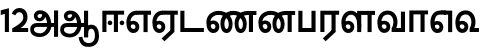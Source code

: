 SplineFontDB: 3.0
FontName: AyannaNarrowTamil-ExtraBold
FullName: AyannaNarrow
FamilyName: AyannaNarrow
Weight: ExtraBold
Copyright: Licensed under the SIL Open Font License 1.1 (see file OFL.txt)
Version: pre
ItalicAngle: 0
UnderlinePosition: -102
UnderlineWidth: 0
Ascent: 819
Descent: 205
InvalidEm: 0
sfntRevision: 0x00028000
LayerCount: 3
Layer: 0 0 "Back" 1
Layer: 1 0 "Fore" 0
Layer: 2 0 "Old_Fore" 0
XUID: [1021 59 -1845969167 10851406]
FSType: 0
OS2Version: 3
OS2_WeightWidthSlopeOnly: 0
OS2_UseTypoMetrics: 1
CreationTime: 1435046519
ModificationTime: 1437207451
PfmFamily: 17
TTFWeight: 400
TTFWidth: 5
LineGap: 0
VLineGap: 0
Panose: 2 0 6 0 0 0 0 0 0 0
OS2TypoAscent: 819
OS2TypoAOffset: 0
OS2TypoDescent: -205
OS2TypoDOffset: 0
OS2TypoLinegap: 0
OS2WinAscent: 535
OS2WinAOffset: 0
OS2WinDescent: 221
OS2WinDOffset: 0
HheadAscent: 541
HheadAOffset: 0
HheadDescent: -238
HheadDOffset: 0
OS2SubXSize: 861
OS2SubYSize: 799
OS2SubXOff: 0
OS2SubYOff: 246
OS2SupXSize: 861
OS2SupYSize: 799
OS2SupXOff: 0
OS2SupYOff: 615
OS2StrikeYSize: 61
OS2StrikeYPos: 307
OS2CapHeight: 0
OS2XHeight: 0
OS2Vendor: 'ACE '
OS2CodePages: 00000001.00000000
OS2UnicodeRanges: 80108003.00002042.00000000.00000000
MarkAttachClasses: 1
DEI: 91125
LangName: 1033 "" "" "Medium" "" "" "Version 2.5.0" "" "" "" "" "" "" "" "" "" "" "ayanna-tamil" "tamil"
Encoding: Custom
UnicodeInterp: none
NameList: AGL For New Fonts
DisplaySize: -128
AntiAlias: 1
FitToEm: 1
WinInfo: 0 8 2
BeginPrivate: 5
BlueShift 1 0
StdHW 4 [35]
StdVW 4 [36]
StemSnapH 13 [35 36 37 66]
StemSnapV 21 [8 10 35 36 37 38 66]
EndPrivate
Grid
-1024 550 m 0
 2048 550 l 1024
1399 888 m 1
 -158 -570 l 1025
  Named: "1"
1259 887 m 1
 -298 -571 l 1025
  Named: "1"
-1024 543 m 1
 2048 543 l 1025
  Named: "tamil_overshoot"
-1024 521.00390625 m 1
 2048 521.00390625 l 1025
-1024 261.33203125 m 1
 2048 261.33203125 l 1025
EndSplineSet
BeginChars: 19 19

StartChar: uni0B8E
Encoding: 3 2958 0
Width: 676
Flags: HMW
HStem: -17 36 1 21G 233 36 486 35
VStem: 24 37 273 37 522 36
LayerCount: 3
Back
Fore
SplineSet
35 240 m 256
 35 416.312292359 135 543.986710964 296 545 c 256
 300 442 l 256
 195 442 136 358.326530613 136 242 c 256
 136 148 155 80 215 80 c 256
 246 80 268 103 268 135 c 256
 268 172 242 198 207 198 c 256
 171 198 133 173 116 138 c 257
 73 216 l 257
 103 258 161 289 210 289 c 256
 301 289 367 225 367 136 c 256
 367 44 303 -23 215 -23 c 256
 99 -23 35 88 35 240 c 256
288 545 m 5
 666 545 l 5
 666 442 l 5
 579 442 l 5
 579 0 l 5
 474 0 l 5x3e
 474 442 l 5
 293 442 l 5
 288 545 l 5
EndSplineSet
Layer: 2
SplineSet
33 187 m 1
 64 238 118 269 174 269 c 0
 250 269 310 209 310 126 c 0
 310 43 258 -17 187 -17 c 0
 82 -17 24 92 24 242 c 0
 24 402.92578125 124.36328125 520.046875 289 521 c 1
 290 486 l 1
 146.15625 486 61 383.46484375 61 242 c 0
 61 113 104 19 186 19 c 0
 236 19 273 64 273 126 c 0
 273 188 229 233 172 233 c 0
 115 233 79 199 50 165 c 1
 33 187 l 1
522 1 m 1
 522 486 l 1
 290 486 l 1
 285 521 l 1
 658 521 l 1
 658 486 l 1
 558 486 l 1
 558 1 l 1
 522 1 l 1
EndSplineSet
EndChar

StartChar: uni0B8F
Encoding: 4 2959 1
Width: 684
Flags: HMW
HStem: -18 36 0 21G<474 579 474 474 579 579> 232 36 485 35
VStem: 24 37 273 37 522 36
LayerCount: 3
Back
Fore
SplineSet
35 240 m 260
 35 416.312292359 135 543.986710963 296 545 c 260
 300 442 l 260
 195 442 136 358.326530612 136 242 c 260
 136 148 155 80 215 80 c 260
 246 80 268 103 268 135 c 260
 268 172 242 198 207 198 c 260
 171 198 133 173 116 138 c 261
 73 216 l 261
 103 258 161 289 210 289 c 260
 301 289 367 225 367 136 c 260
 367 44 303 -23 215 -23 c 260
 99 -23 35 88 35 240 c 260
272 -163 m 5
 494 42 l 5
 599 0 l 5x7e
 344 -236 l 5
 272 -163 l 5
288 545 m 5
 686 545 l 5
 686 442 l 5
 599 442 l 5
 599 0 l 5
 494 0 l 5
 494 442 l 5
 293 442 l 5
 288 545 l 5
EndSplineSet
Layer: 2
SplineSet
558 0 m 1
 326 -221 l 1
 303 -197 l 1
 522 15 l 1
 558 0 l 1
EndSplineSet
Refer: 0 2958 N 1 0 0 1 -10 -1 2
EndChar

StartChar: uni0B88
Encoding: 2 2952 2
Width: 632
Flags: HMW
HStem: 0 21G<60 60 60 165 355 355 355 460> 244 67 485 35
VStem: 70 36 249 67 375 36 474 67
LayerCount: 3
Back
Fore
SplineSet
196 237 m 0
 196 269 223 297 256 297 c 0
 288 297 315 269 315 237 c 0
 315 205 288 177 256 177 c 0
 223 177 196 205 196 237 c 0
503 237 m 4
 503 269 530 297 562 297 c 0
 595 297 622 269 622 237 c 0
 622 205 595 177 562 177 c 0
 530 177 503 205 503 237 c 4
60 0 m 1
 60 544 l 1
 617 544 l 1
 617 444 l 1
 460 444 l 1
 460 0 l 1
 355 0 l 1
 355 444 l 1
 165 444 l 1
 165 0 l 1
 60 0 l 1
EndSplineSet
Layer: 2
SplineSet
282.5 243.69921875 m 0
 264.5 243.69921875 249.19921875 259 249.19921875 277 c 0
 249.19921875 295 264.5 310.30078125 282.5 310.30078125 c 0
 300.5 310.30078125 315.80078125 295 315.80078125 277 c 0
 315.80078125 259 300.5 243.69921875 282.5 243.69921875 c 0
507.5 243.69921875 m 0
 489.5 243.69921875 474.19921875 259 474.19921875 277 c 0
 474.19921875 295 489.5 310.30078125 507.5 310.30078125 c 0
 525.5 310.30078125 540.80078125 295 540.80078125 277 c 0
 540.80078125 259 525.5 243.69921875 507.5 243.69921875 c 0
70 0 m 1
 71 520 l 1
 572 520 l 1
 572 485 l 1
 411.93359375 485 l 1
 411 0 l 1
 375 0 l 1
 376 485 l 1
 107 485 l 1
 106 0 l 1
 70 0 l 1
EndSplineSet
EndChar

StartChar: uni0BB3
Encoding: 10 2995 3
Width: 917
Flags: HMW
HStem: -17 36 0 21G 233 36 485 35 499 36
VStem: 40 37 289 37 441 35 715 36
LayerCount: 3
Back
Fore
SplineSet
35 240 m 256
 35 418.046511628 130.022032728 546.61187897 283 548 c 256
 440.381889764 549.428082193 546.05511811 373.773972602 544 131 c 256
 440 199 l 256
 440 341.074866311 381.554794521 445 287 445 c 256
 190.323170732 445 136 360.071428571 136 242 c 256
 136 148 155 80 215 80 c 256
 246 80 268 103 268 135 c 256
 268 172 242 198 207 198 c 256
 171 198 133 173 116 138 c 257
 73 216 l 257
 103 258 161 289 210 289 c 256
 301 289 367 225 367 136 c 256
 367 44 303 -23 215 -23 c 256
 99 -23 35 88 35 240 c 256
439 1 m 1
 439 543 l 1
 897 543 l 1
 897 440 l 1
 810 440 l 1
 810 1 l 1
 705 1 l 1
 705 440 l 1
 544 440 l 1
 544 1 l 1
 439 1 l 1
EndSplineSet
Layer: 2
SplineSet
49 187 m 1
 80 238 134 269 190 269 c 0
 266 269 326 209 326 126 c 0
 326 43 274 -17 203 -17 c 0
 98 -17 40 92 40 242 c 0
 40 411 121 534 255 535 c 0
 394.62890625 536.04296875 478.0078125 417 476 251 c 1
 441 257 l 1
 441 397.515625 373.63671875 499 256 499 c 0
 144 499 77 391 77 242 c 0
 77 113 120 19 202 19 c 0
 252 19 289 64 289 126 c 0
 289 188 245 233 188 233 c 0
 131 233 95 199 66 165 c 1
 49 187 l 1
476 0 m 1
 440 0 l 1
 441 520 l 1
 872 520 l 1
 872 485 l 1
 751.93359375 485 l 1
 751 0 l 1
 715 0 l 1
 716 485 l 1
 477 485 l 1
 476 0 l 1
EndSplineSet
EndChar

StartChar: uni0BF3
Encoding: 14 3059 4
Width: 658
Flags: HMW
HStem: -17 36 0 35 233 36 499 36
VStem: 45 37 294 37 476 38
LayerCount: 3
Back
Fore
SplineSet
35 240 m 256
 35 419.780730897 135 549.966777409 296 551 c 260
 455 552.034246575 552 424.821917808 550 249 c 256
 550 202 540 143 520 103 c 257
 638 103 l 257
 638 0 l 257
 400 0 l 257
 400 93 l 257
 428 137 446 199 446 251 c 256
 446 364.77540107 395 448 300 448 c 260
 195 448 136 361.816326531 136 242 c 256
 136 148 155 80 215 80 c 256
 246 80 268 103 268 135 c 256
 268 172 242 198 207 198 c 256
 171 198 133 173 116 138 c 257
 73 216 l 257
 103 258 161 289 210 289 c 256
 301 289 367 225 367 136 c 256
 367 44 303 -23 215 -23 c 256x7e
 99 -23 35 88 35 240 c 256
EndSplineSet
Layer: 2
SplineSet
193 233 m 1
 136 233 100 199 71 165 c 1
 54 187 l 1
 85 238 139 269 195 269 c 0
 271 269 331 209 331 126 c 0
 331 43 279 -17 208 -17 c 0
 103 -17 45 92 45 242 c 0
 45 411 134 534 280 535 c 0
 427.6328125 535.953125 516.01171875 422.3984375 514.00390625 263.99609375 c 0
 514.00390625 212.046875 505.87109375 115.5703125 453.00390625 34.99609375 c 1
 659.00390625 34.99609375 l 1
 659.00390625 -0.00390625 l 1
 408.00390625 -0.00390625 l 1
 408.00390625 32.99609375 l 1
 463.00390625 102.93359375 476.00390625 200.41796875 476.00390625 263.99609375 c 0
 476.00390625 400.44921875 404.00390625 498.99609375 281.00390625 498.99609375 c 0
 156.00390625 498.99609375 82.00390625 390.99609375 82.00390625 241.99609375 c 0
 82.00390625 112.99609375 125.00390625 18.99609375 207.00390625 18.99609375 c 0
 257.00390625 18.99609375 294.00390625 63.99609375 294.00390625 125.99609375 c 0
 294.00390625 187.99609375 250.00390625 232.99609375 193.00390625 232.99609375 c 1
 193 233 l 1
EndSplineSet
EndChar

StartChar: uni0BAA
Encoding: 8 2986 5
Width: 561
Flags: HMW
HStem: 0 35
VStem: 70 36 455 36
LayerCount: 3
Back
Fore
SplineSet
60 0 m 5
 60 543 l 5
 165 543 l 5
 165 103 l 5
 396 103 l 5
 396 543 l 5
 501 543 l 5
 501 0 l 5
 60 0 l 5
EndSplineSet
Layer: 2
SplineSet
455 520 m 1
 491 520 l 1
 491 0 l 1
 70 0 l 1
 70 520 l 1
 106 520 l 1
 106 35 l 1
 455 35 l 1
 455 520 l 1
EndSplineSet
EndChar

StartChar: uni0BB0
Encoding: 9 2992 6
Width: 561
Flags: HMW
HStem: 0 21G<60 165 60 60 346 346 346 451 451 451> 485 35
VStem: 70 36 376 36
LayerCount: 3
Back
Fore
SplineSet
124 -163 m 1
 346 42 l 1
 451 0 l 1
 196 -236 l 1
 124 -163 l 1
60 0 m 1
 60 543 l 5
 541 543 l 5
 541 440 l 5
 451 440 l 5
 451 0 l 1
 346 0 l 1
 346 440 l 5
 165 440 l 5
 165 0 l 1
 60 0 l 1
EndSplineSet
Layer: 2
SplineSet
411 0 m 1
 179 -221 l 1
 156 -197 l 1
 375 15 l 1
 411 0 l 1
106 0 m 1
 70 0 l 1
 71 520 l 1
 512 520 l 1
 512 485 l 1
 411.93359375 485 l 1
 411 0 l 1
 375 0 l 1
 376 485 l 1
 107 485 l 1
 106 0 l 1
EndSplineSet
EndChar

StartChar: uni0B9F
Encoding: 5 2975 7
Width: 693
Flags: HMW
HStem: 0 35
VStem: 60 36
LayerCount: 3
Back
Fore
SplineSet
60 0 m 1
 60 544 l 5
 165 544 l 5
 165 103 l 1
 663 103 l 1
 663 0 l 1
 60 0 l 1
EndSplineSet
Layer: 2
SplineSet
663 35 m 1
 663 0 l 1
 60 0 l 1
 60 520 l 1
 96 520 l 1
 96 35 l 1
 663 35 l 1
EndSplineSet
EndChar

StartChar: uni0BB5
Encoding: 11 2997 8
Width: 803
Flags: HMW
LayerCount: 3
Back
SplineSet
70 216 m 5x7f
 110 132 l 5
 126 165 162 192 201 192 c 4
 237 192 265 169 265 130 c 4
 265 96 239 80 212 80 c 4
 152 80 133 148 133 242 c 4
 133 354 189 438 287 438 c 4
 388 438 443 351 443 251 c 4
 443 199 425 137 397 93 c 5
 397 0 l 5
 733 0 l 5
 733 521 l 5
 628 521 l 5
 628 103 l 5
 517 103 l 5
 537 143 547 202 547 249 c 4
 549 420 450 542 283 541 c 4
 127 540 32 410 32 240 c 4
 32 88 96 -23 212 -23 c 4
 309 -23 364 40 364 126 c 4
 364 235 291 289 207 289 c 4
 150 289 98 256 70 216 c 5x7f
EndSplineSet
Fore
SplineSet
35 240 m 256
 35 418.624584718 135 547.973421927 296 549 c 260
 455 550.02739726 552 423.657534247 550 249 c 256
 550 202 540 143 520 103 c 257
 638 103 l 257
 638 521 l 257
 743 521 l 257
 743 0 l 257
 400 0 l 257
 400 93 l 257
 428 137 446 199 446 251 c 256
 446 363.620320856 395 446 300 446 c 260
 195 446 136 360.653061224 136 242 c 256
 136 148 155 80 215 80 c 256
 246 80 268 103 268 135 c 256
 268 172 242 198 207 198 c 256
 171 198 133 173 116 138 c 257
 73 216 l 257
 103 258 161 289 210 289 c 256
 301 289 367 225 367 136 c 256
 367 44 303 -23 215 -23 c 256
 99 -23 35 88 35 240 c 256
EndSplineSet
Layer: 2
SplineSet
54 187 m 1
 85 238 139 269 195 269 c 0
 271 269 331 209 331 126 c 0
 331 43 279 -17 208 -17 c 0
 103 -17 45 92 45 242 c 0
 45 411 134 534 280 535 c 0
 427 536.0078125 515 417 513 251 c 0
 512.41015625 202.00390625 505 111 453 35 c 1
 671 35 l 1
 671 520 l 1
 707 520 l 1
 707 0 l 1
 408 0 l 1
 408 33 l 1
 463 99 476 191 476 251 c 0
 476 395 404 499 281 499 c 0
 156 499 82 391 82 242 c 0
 82 113 125 19 207 19 c 0
 257 19 294 64 294 126 c 0
 294 188 250 233 193 233 c 0
 136 233 100 199 71 165 c 1
 54 187 l 1
EndSplineSet
EndChar

StartChar: uni0BBE
Encoding: 12 3006 9
Width: 558
Flags: HMW
HStem: 0 21G<60 165 60 60 346 346 346 451> 485 35
VStem: 180 36 485 36
LayerCount: 3
Back
Fore
SplineSet
60 0 m 1
 60 550 l 5
 538 550 l 5
 538 450 l 5
 451 450 l 5
 451 0 l 1
 346 0 l 1
 346 450 l 5
 165 450 l 5
 165 0 l 1
 60 0 l 1
EndSplineSet
Layer: 2
SplineSet
216 0 m 1
 180 0 l 1
 181 520 l 1
 622 520 l 1
 622 485 l 1
 521.93359375 485 l 1
 521 0 l 1
 485 0 l 1
 486 485 l 1
 217 485 l 1
 216 0 l 1
EndSplineSet
EndChar

StartChar: uni0BED
Encoding: 13 3053 10
Width: 644
Flags: HMW
HStem: -17 36 1 21G 233 36
VStem: 29 37 278 37 527 36 553 10
LayerCount: 3
Back
Fore
SplineSet
293 550 m 1x3e
 594 550 l 5
 594 0 l 5
 489 0 l 5
 489 447 l 5
 398 447 l 1
 293 550 l 1x3e
35 242 m 0
 35 419.26618705 125 548.892086331 273 550 c 2
 437 550 l 1
 434 447 l 1
 274 447 l 2
 183 447 140 360.314285714 140 242 c 0
 140 149 158 82 215 82 c 0
 242 82 268 105 268 136 c 0
 268 168 242 192 209 192 c 0
 168 192 132 162 113 136 c 1
 69 197 l 1
 99 245 154 285 215 285 c 0
 300 285 367 218 367 126 c 0
 367 40 312 -23 215 -23 c 0
 99 -23 35 89 35 242 c 0
EndSplineSet
Layer: 2
SplineSet
294 521 m 1
 295 486 l 1
 151.15625 486 66 383.46484375 66 242 c 0
 66 113 109 19 191 19 c 0
 241 19 278 64 278 126 c 0
 278 188 234 233 177 233 c 0
 120 233 84 199 55 165 c 1
 38 187 l 1
 69 238 123 269 179 269 c 0
 255 269 315 209 315 126 c 0
 315 43 263 -17 192 -17 c 0
 87 -17 29 92 29 242 c 0
 29 402.92578125 129.36328125 520.046875 294 521 c 1
553 521 m 1
 290 521 l 1
 295 486 l 1
 553 486 l 1
 553 521 l 1
563 1 m 1
 527 1 l 1
 527 521 l 1
 563 521 l 1
 563 1 l 1
EndSplineSet
EndChar

StartChar: one
Encoding: 15 49 11
Width: 279
Flags: HW
HStem: 0 21G<124 229>
VStem: 124 105<0 377>
LayerCount: 3
Back
Fore
SplineSet
19.5 555 m 5
 229 609 l 1
 229 609 l 1
 229 0 l 1
 124 0 l 1
 124 464 l 1
 19 435 l 1
 19.5 555 l 5
EndSplineSet
Layer: 2
EndChar

StartChar: NameMe.12
Encoding: 16 50 12
Width: 459
VWidth: 0
Flags: HW
HStem: -17 36 0 35 233 36 499 36
VStem: 49 37 298 37 480 38
LayerCount: 3
Back
SplineSet
388 352 m 4
 376.922851562 213 236 108 101 35 c 5
 421 35 l 5
 421 0 l 5
 31 0 l 5
 31 33 l 5
 162 102 342 222 353 352 c 4
 364.008789062 482.104492188 304.9609375 561.46484375 215 562 c 4
 105.984375 562.6484375 69 477.0390625 55 437 c 5
 24 449 l 5
 46 526 119.888671875 597 214 597 c 4
 325 597 399.999023438 503.43359375 388 352 c 4
EndSplineSet
Fore
SplineSet
21 466 m 5
 42.8837890625 543 116.383789062 614 210 614 c 4
 343.974344338 614 440.525192472 514.617859253 419.791992188 336.005859375 c 0
 401.759765625 219.426757812 312 140 242 103 c 1
 439 103 l 1
 439 0 l 1
 31 0 l 1
 31 93 l 1
 200.763671875 186.9765625 305.438476562 264.999023438 313.956054688 359.1796875 c 0
 322.004913713 455.590620043 271.102144671 506.447163508 217 507 c 4
 145.459960938 507.6875 121.1875 451.9453125 112 426 c 5
 21 466 l 5
EndSplineSet
Layer: 2
EndChar

StartChar: NameMe.13
Encoding: 17 -1 13
Width: 533
VWidth: 0
Flags: HW
LayerCount: 3
Back
Fore
SplineSet
25 252.395507812 m 4
 25 395.890625 104.823242188 471.313476562 195.131835938 471.313476562 c 4
 228 471.313476562 251.494140625 461.571289062 274.865234375 445.2578125 c 5
 237 345 l 5
 211 360 169.704101562 369.712890625 147.466796875 320.267578125 c 4
 139.833984375 303.295898438 135 280.557617188 135 252.395507812 c 4
 135 168.212890625 190.606445312 115.115234375 244.145507812 115.115234375 c 4
 349.255859375 115.115234375 388.883789062 244.619140625 388.883789062 377.395507812 c 4
 388.883789062 510.4375 350.513671875 639.66796875 247.71484375 639.66796875 c 4
 180.079101562 639.66796875 147.517578125 588.380859375 137.842773438 550.754882812 c 4
 136.473632812 545.430664062 l 5
 30.373046875 583.720703125 l 5
 31.9365234375 588.359375 l 4
 57.4130859375 663.9140625 112.784179688 754.783203125 247.71484375 754.783203125 c 4
 482.872070312 754.783203125 503 488.815429688 503 377.395507812 c 4
 503 265.669921875 479.32421875 0 244.145507812 0 c 4
 92.2744140625 0 25 136.287109375 25 252.395507812 c 4
EndSplineSet
Layer: 2
EndChar

StartChar: uni0B85
Encoding: 0 2949 14
Width: 776
VWidth: 0
Flags: HW
HStem: -134 36<166.706 355.432> 160 35<141.354 678> 298 35<219.933 321.795> 492 37<228.107 385.381>
VStem: 155 37<359.354 458.575> 524 37<84.4743 308.835> 670 36<-129 160 195 521> 670 8<160 195>
LayerCount: 3
Back
Fore
SplineSet
640 -129 m 261
 640 550 l 261
 745 550 l 261
 745 -129 l 261xfe
 640 -129 l 261
30 67 m 260
 29.3825103778 167.459228656 90.4752090164 235 206 235 c 262
 658 235 l 261
 658 135 l 261xfd
 209 135 l 262
 157.654493979 135 128.340920417 104.14373846 127 70 c 260
 125.766939451 -17.9098964639 220.152283031 -39 283 -39 c 260
 376.968253968 -39 466.60122797 48.3194387784 468 176 c 4
 469.413605425 303.577027099 419.799882244 457.240353965 286 459 c 4
 251.259326589 459.48770232 217.594101206 438.716439371 218 408 c 4
 218.49 382.573160173 233.790230421 360.397277618 267 360 c 4
 333.608456705 358.860041554 348.990740741 450.49132948 344 515 c 261
 417 502 l 261
 432.374975902 391.344003056 399.277492973 276.339895716 267 275 c 4
 177.424177845 274.092647905 126.12936372 335.317033763 125 415 c 4
 123.8645323 495.113636364 197.65380375 555.628127786 276 556 c 4
 489.489497964 557.013333333 570.965148201 354.401806035 572 176 c 4
 573.067195779 -1.76223776224 440.657439447 -134 276 -134 c 260
 112.401086956 -134 30.4420465941 -48.6797437149 30 67 c 260
EndSplineSet
Layer: 2
EndChar

StartChar: uni0B86
Encoding: 1 2950 15
Width: 1044
VWidth: 0
Flags: HMW
HStem: -134 36<166.706 355.432> 160 35<141.354 678> 298 35<219.933 321.795> 492 37<228.107 385.381>
LayerCount: 3
Back
SplineSet
66 166 m 1053
672 -127 m 5,1,2
 669.898762056 37.6587293597 720.333786577 124 818 124 c 4,3,4
 936.338904003 124 974 5.81436642454 974 -110 c 4,5,6
 974 -256.871715638 904.932542883 -348.613153704 788 -361 c 4,7,8
 683.227361592 -370.4156985 559.644233306 -344.111268303 533 -130 c 5,9,-1
 568 -124 l 5,10,11
 587.268394349 -276.3 656.165624201 -337.126614506 785 -327 c 4,12,13
 892.044311767 -317.610601991 940 -218.253048336 940 -114 c 4,14,15
 940 -4 908.744680851 90 819 90 c 4,16,17
 714.988052569 90 706.049762019 -29.5947615518 705 -130 c 5,18,-1
 672 -127 l 5,1,2
706 -129 m 261,0,-1
 670 -129 l 261,1,-1
 670 521 l 261,2,-1
 706 521 l 261,3,-1
 706 -129 l 261,0,-1
524 176 m 4,4,5
 525.926231568 318.453500224 458.301712548 488.950718588 276 492 c 4,6,7
 227.976127932 492.803274409 180.956044098 458.580220097 182 408 c 4,8,9
 182.82 368.27056277 208.431924759 333.888631761 264 333 c 4,10,11
 336.663770951 331.837977842 353.444444445 425.242774567 348 491 c 261,12,-1
 380 485 l 261,13,14
 391.582481846 393.842857143 356.857497232 298.905023395 267 298 c 4,15,16
 190.041209717 297.224889321 145.897083579 345.391041922 145 408 c 4,17,18
 144.014925373 476.75 208.030746123 528.688737877 276 529 c 4,19,20
 481.555766621 529.941333333 560.038676027 341.726080949 561 176 c 4,21,22
 562.031141868 -1.76223776224 424.432525952 -134 275 -134 c 260,23,24
 112.066123188 -134 38.7097034903 -65.2188987962 30 27 c 260,25,26
 19.3825103778 139.418660639 102.328767123 215 206 215 c 262,27,-1
 678 215 l 261,28,-1
 678 180 l 261,29,-1
 209 180 l 262,30,31
 120.084611525 180 54.4377352222 108.227500455 67 27 c 260,32,33
 82.2429538611 -71.5608139609 191.800174061 -98 276 -98 c 260,34,35
 401.968253968 -98 521.799806012 13.2857448618 524 176 c 4,4,5
EndSplineSet
Fore
SplineSet
640 -129 m 257
 640 550 l 257
 745 550 l 257
 745 -129 l 257xfe
 640 -129 l 257
30 67 m 256
 29.3828125 167.458984375 90.4755859375 235 206 235 c 258
 658 235 l 257
 658 135 l 257xfd
 209 135 l 258
 157.654296875 135 128.340820312 104.143554688 127 70 c 256
 125.766601562 -17.91015625 220.15234375 -39 283 -39 c 256
 376.967773438 -39 466.6015625 48.3193359375 468 176 c 0
 469.4140625 303.577148438 419.799804688 457.240234375 286 459 c 0
 251.259765625 459.487304688 217.59375 438.716796875 218 408 c 0
 218.490234375 382.573242188 233.790039062 360.397460938 267 360 c 0
 333.608398438 358.860351562 348.991210938 450.491210938 344 515 c 257
 417 502 l 257
 432.375 391.34375 399.27734375 276.33984375 267 275 c 0
 177.423828125 274.092773438 126.12890625 335.317382812 125 415 c 0
 123.864257812 495.11328125 197.653320312 555.627929688 276 556 c 0
 489.489257812 557.013671875 570.96484375 354.401367188 572 176 c 0
 573.067382812 -1.7626953125 440.657226562 -134 276 -134 c 256
 112.401367188 -134 30.4423828125 -48.6796875 30 67 c 256
503 -130 m 1
 598 -115 l 1
 614.604561029 -237.290147783 674.026611934 -286.602339668 785 -278 c 0
 878.232142506 -270.24162418 920 -188.143363884 920 -102 c 0
 920 1.52941176471 900.719008264 90 826 90 c 0
 730.204882302 90 745.74588354 -29.5947615518 745 -130 c 1
 642 -128 l 1
 639.36625655 83.2355014096 702.582759888 194 825 194 c 0
 975.957960876 194 1024 46.5204914357 1024 -98 c 0
 1024 -260.085518852 936.435990411 -361.286782516 788 -375 c 0
 670.901168838 -384.986346894 532.778848989 -357.087708806 503 -130 c 1
EndSplineSet
Layer: 2
EndChar

StartChar: uni0BA9
Encoding: 7 2985 16
Width: 1006
Flags: HW
HStem: -17 36<143.421 245.433> 1 21G<533 569> 233 36<118.148 239.159> 486 35<209.872 533 569 669>
VStem: 35 37<115.107 346.148> 284 37<58.919 187.892> 533 36<1 486>
LayerCount: 3
Back
SplineSet
223 517 m 261xbe
 248.943262411 535.036585366 294.134751773 546 341 546 c 260
 513.117647059 546 649 384.951048951 649 186 c 260
 649 68.1748251748 592.772357724 -17 516 -17 c 260
 430.325153374 -17 383 70.9575289575 383 192 c 260
 383 395.607369373 503.43359375 543.795310399 701 545 c 260
 702 510 l 260
 524.864901747 510 420 376.365570568 420 192 c 260
 420 91.9237668161 452.68 19 515 19 c 260
 570.747126437 19 612 89.2336448598 612 186 c 260
 612 363.738317757 493.069306931 510 339 510 c 260
 292.745901639 510 263.532786885 502.5 240 495 c 261
 223 517 l 261xbe
44 187 m 261xbe
 75 238 129 269 185 269 c 260
 261 269 321 209 321 126 c 260
 321 43 269 -17 198 -17 c 260
 93 -17 35 92 35 242 c 260
 35 386.76779864 150.510207842 543.96594632 340 545 c 260
 341 510 l 260
 172.030704148 510 72 367.377273309 72 242 c 260
 72 113 115 19 197 19 c 260
 247 19 284 64 284 126 c 260
 284 188 240 233 183 233 c 260
 126 233 90 199 61 165 c 261
 44 187 l 261xbe
773 1 m 5x7e
 773 171.716002465 773 343.733924615 773 510 c 5
 691 510 l 5
 693 545 l 5
 909 545 l 5
 909 510 l 5
 809 510 l 5
 809 1 l 5
 773 1 l 5x7e
EndSplineSet
Fore
SplineSet
723 442 m 1
 718 545 l 1
 976 545 l 1
 976 442 l 1
 889 442 l 1
 889 0 l 1
 784 0 l 1x3e
 784 442 l 1
 723 442 l 1
293 526 m 257
 304.824817518 538.657534247 327.686131387 548 347 548 c 256
 555.662420382 548 707 400.758169935 707 196 c 256
 707 69.2830188679 643 -23 555 -23 c 256
 451.888888889 -23 395 75.3384030418 395 210 c 256
 395 403.65448505 520.616972469 543.872145064 733 545 c 256
 737 442 l 256
 582.701219512 442 496 341.591836734 496 202 c 256
 496 131.209876543 520.189873418 80 555 80 c 256
 586 80 608 128.090909091 608 195 c 256
 608 343 490.390078445 447 340 447 c 256
 322.593406593 447 304.21978022 447 296 448 c 257
 293 526 l 257
35 240 m 256
 35 418.046511628 157.222222222 547.976744186 354 548 c 256
 352 447 l 256
 226.707317073 447 136 361.234693877 136 242 c 256
 136 148 155 80 215 80 c 256
 246 80 268 103 268 135 c 256
 268 172 242 198 207 198 c 256
 171 198 133 173 116 138 c 257
 73 216 l 257
 103 258 161 289 210 289 c 256
 301 289 367 225 367 136 c 256
 367 44 303 -23 215 -23 c 256
 99 -23 35 88 35 240 c 256
EndSplineSet
Layer: 2
EndChar

StartChar: uni0BA3
Encoding: 6 2979 17
Width: 1336
Flags: HW
HStem: -17 36<143.421 245.433> 1 21G<533 569> 233 36<118.148 239.159> 486 35<209.872 533 569 669>
VStem: 35 37<115.107 346.148> 284 37<58.919 187.892> 533 36<1 486>
LayerCount: 3
Back
Fore
SplineSet
655 526 m 257
 672.080291971 538.657534247 705.102189781 548 733 548 c 256
 927.751592357 548 1069 400.758169935 1069 196 c 256
 1069 69.2830188679 1005 -23 917 -23 c 256
 813.888888889 -23 757 75.3384030418 757 210 c 256
 757 403.65448505 882.616972469 543.872145064 1095 545 c 256
 1099 442 l 256
 944.701219512 442 858 341.591836734 858 202 c 256
 858 131.209876543 882.189873418 80 917 80 c 256
 948 80 970 128.090909091 970 195 c 256
 970 340.063492063 847.749583126 442 737 442 c 256
 705.747252747 442 672.758241758 442 658 448 c 257
 655 526 l 257
1063 442 m 1
 1088 545 l 1
 1316 545 l 1
 1316 442 l 1
 1229 442 l 1
 1229 0 l 1
 1124 0 l 1x3e
 1124 442 l 1
 1063 442 l 1
293 526 m 257
 304.824817518 538.657534247 327.686131387 548 347 548 c 256
 555.662420382 548 707 400.758169935 707 196 c 256
 707 69.2830188679 643 -23 555 -23 c 256
 451.888888889 -23 395 75.3384030418 395 210 c 256
 395 405.388704319 520.616972469 546.862044871 733 548 c 256
 737 442 l 256
 582.701219512 442 496 341.591836734 496 202 c 256
 496 131.209876543 520.189873418 80 555 80 c 256
 586 80 608 128.090909091 608 195 c 256
 608 343 490.390078445 447 340 447 c 256
 322.593406593 447 304.21978022 447 296 448 c 257
 293 526 l 257
35 240 m 256
 35 418.046511628 157.222222222 547.976744186 354 548 c 256
 352 447 l 256
 226.707317073 447 136 361.234693877 136 242 c 256
 136 148 155 80 215 80 c 256
 246 80 268 103 268 135 c 256
 268 172 242 198 207 198 c 256
 171 198 133 173 116 138 c 257
 73 216 l 257
 103 258 161 289 210 289 c 256
 301 289 367 225 367 136 c 256
 367 44 303 -23 215 -23 c 256
 99 -23 35 88 35 240 c 256
EndSplineSet
Layer: 2
EndChar

StartChar: NameMe.18
Encoding: 18 -1 18
Width: 1024
VWidth: 0
Flags: W
LayerCount: 3
Back
Fore
Layer: 2
EndChar
EndChars
EndSplineFont
